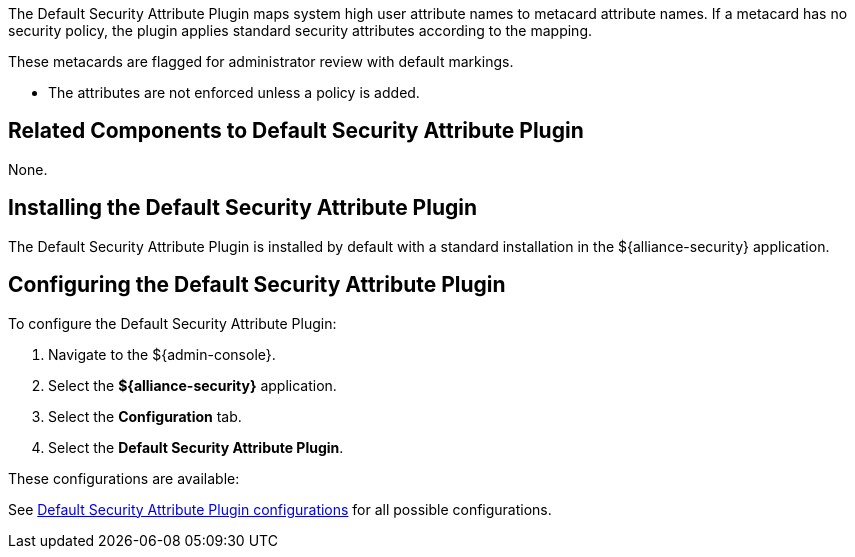 :type: plugin
:status: published
:title: Default Security Attribute Plugin
:link: _default_security_attribute_plugin
:plugintypes: preingest
:summary: Maps user attributes to metacard attributes from system user.

The ((Default Security Attribute Plugin)) maps system high user attribute names to metacard attribute names.
If a metacard has no security policy, the plugin applies standard security attributes according to the mapping.

These metacards are flagged for administrator review with default markings.

* The attributes are not enforced unless a policy is added.

== Related Components to Default Security Attribute Plugin

None.

== Installing the Default Security Attribute Plugin

The Default Security Attribute Plugin is installed by default with a standard installation in the ${alliance-security} application.

== Configuring the Default Security Attribute Plugin

To configure the Default Security Attribute Plugin:

. Navigate to the ${admin-console}.
. Select the *${alliance-security}* application.
. Select the *Configuration* tab.
. Select the *Default Security Attribute Plugin*.

These configurations are available:

See <<{reference-prefix}org.codice.alliance.catalog.plugin.defaultsecurity.DefaultSecurityAttributeValuesPlugin,Default Security Attribute Plugin configurations>> for all possible configurations.
